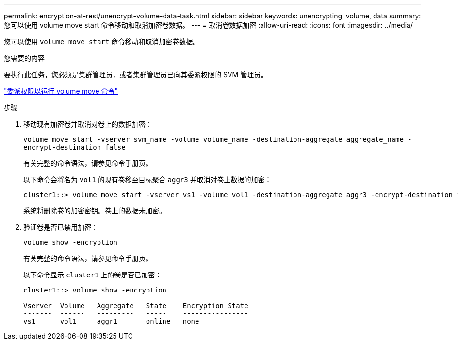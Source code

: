 ---
permalink: encryption-at-rest/unencrypt-volume-data-task.html 
sidebar: sidebar 
keywords: unencrypting, volume, data 
summary: 您可以使用 volume move start 命令移动和取消加密卷数据。 
---
= 取消卷数据加密
:allow-uri-read: 
:icons: font
:imagesdir: ../media/


[role="lead"]
您可以使用 `volume move start` 命令移动和取消加密卷数据。

.您需要的内容
要执行此任务，您必须是集群管理员，或者集群管理员已向其委派权限的 SVM 管理员。

link:delegate-volume-encryption-svm-administrator-task.html["委派权限以运行 volume move 命令"]

.步骤
. 移动现有加密卷并取消对卷上的数据加密：
+
`volume move start -vserver svm_name -volume volume_name -destination-aggregate aggregate_name -encrypt-destination false`

+
有关完整的命令语法，请参见命令手册页。

+
以下命令会将名为 `vol1` 的现有卷移至目标聚合 `aggr3` 并取消对卷上数据的加密：

+
[listing]
----
cluster1::> volume move start -vserver vs1 -volume vol1 -destination-aggregate aggr3 -encrypt-destination false
----
+
系统将删除卷的加密密钥。卷上的数据未加密。

. 验证卷是否已禁用加密：
+
`volume show -encryption`

+
有关完整的命令语法，请参见命令手册页。

+
以下命令显示 `cluster1` 上的卷是否已加密：

+
[listing]
----
cluster1::> volume show -encryption

Vserver  Volume   Aggregate   State    Encryption State
-------  ------   ---------   -----    ----------------
vs1      vol1     aggr1       online   none
----

